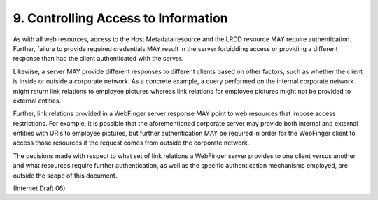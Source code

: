 9. Controlling Access to Information
=============================================

As with all web resources, access to the Host Metadata resource and
the LRDD resource MAY require authentication.  Further, failure to
provide required credentials MAY result in the server forbidding
access or providing a different response than had the client
authenticated with the server.

Likewise, a server MAY provide different responses to different
clients based on other factors, such as whether the client is inside
or outside a corporate network.  As a concrete example, a query
performed on the internal corporate network might return link
relations to employee pictures whereas link relations for employee
pictures might not be provided to external entities.

Further, link relations provided in a WebFinger server response MAY
point to web resources that impose access restrictions.  For example,
it is possible that the aforementioned corporate server may provide
both internal and external entities with URIs to employee pictures,
but further authentication MAY be required in order for the WebFinger
client to access those resources if the request comes from outside
the corporate network.

The decisions made with respect to what set of link relations a
WebFinger server provides to one client versus another and what
resources require further authentication, as well as the specific
authentication mechanisms employed, are outside the scope of this
document.

(Internet Draft 06)
